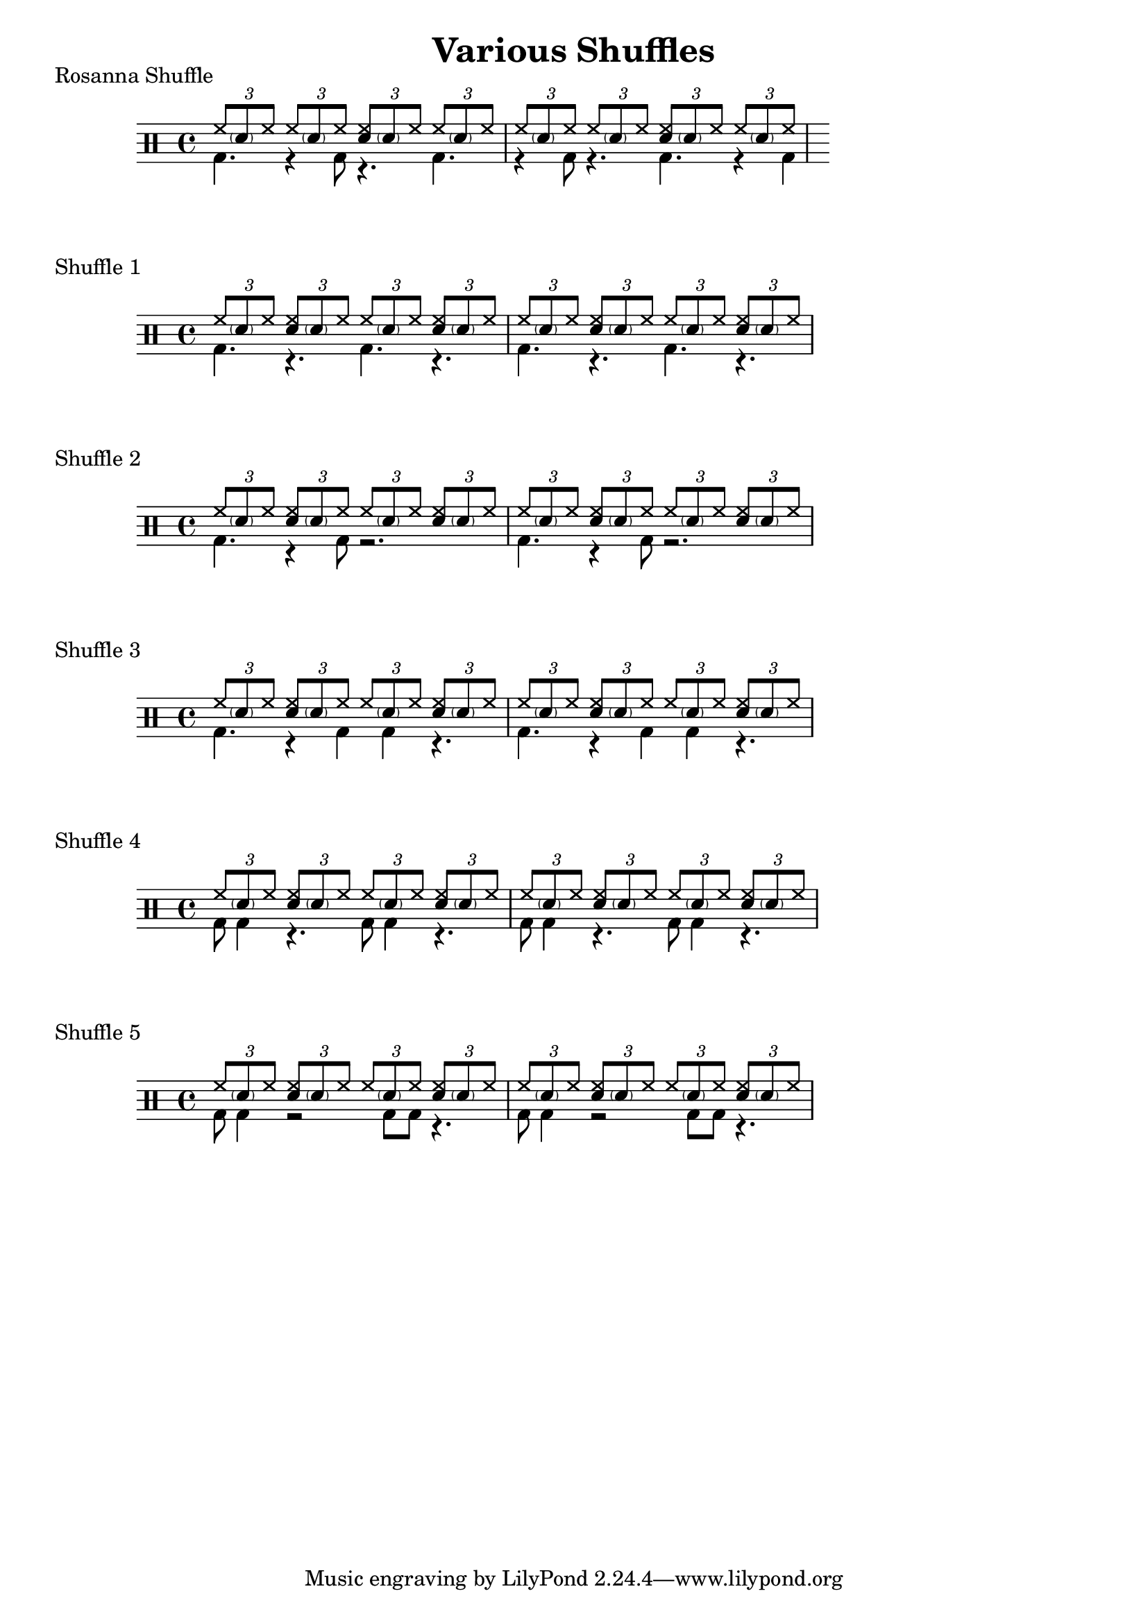 \version "2.18.2"
\header {
  title = "Various Shuffles"
}
\score {
  \drums {
  \time 4/4
    << {
        \repeat unfold 2 {
          \tuplet 3/2 {hh8 \parenthesize sn  hh}
          \tuplet 3/2 {hh8 \parenthesize sn  hh}
          \tuplet 3/2 {<hh sn>8 \parenthesize sn hh}
          \tuplet 3/2 {hh8 \parenthesize sn  hh}
        }
    } \\ {
      \override TupletBracket.bracket-visibility = ##f
      \omit TupletNumber
      \tuplet 3/2 4 {bd4. r4  bd8 r4. bd4. r4 bd8 r4. bd r4 bd}
      
    } >>
  }
   \header {
    piece = "Rosanna Shuffle"
  }
}

\score {
  \drums {
  \time 4/4
    << {
        \repeat unfold 4 {
          \tuplet 3/2 {hh8 \parenthesize sn  hh}
          \tuplet 3/2 {<hh sn>8 \parenthesize sn hh}
        }
    } \\ {
      \override TupletBracket.bracket-visibility = ##f
      \omit TupletNumber
      \repeat unfold 2 {
        \tuplet 3/2 {bd4.} 
        \tuplet 3/2 {r4.    } 
        \tuplet 3/2 {bd4.}             
        \tuplet 3/2 {r4.    }
      }
    } >>
  }
   \header {
    piece = "Shuffle 1"
  }
}

\score {
  \drums {
  \time 4/4
    << {
        \repeat unfold 4 {
          \tuplet 3/2 {hh8 \parenthesize sn  hh}
          \tuplet 3/2 {<hh sn>8 \parenthesize sn hh}
        }
    } \\ {
      \override TupletBracket.bracket-visibility = ##f
      \omit TupletNumber
      \repeat unfold 2 {
        \tuplet 3/2 4 {bd4. r4 bd8 r2.}
      }
    } >>
  }
   \header {
    piece = "Shuffle 2"
  }
}

\score {
  \drums {
  \time 4/4
    << {
        \repeat unfold 4 {
          \tuplet 3/2 {hh8 \parenthesize sn  hh}
          \tuplet 3/2 {<hh sn>8 \parenthesize sn hh}
        }
    } \\ {
      \override TupletBracket.bracket-visibility = ##f
      \omit TupletNumber
      \repeat unfold 2 {
        \tuplet 3/2 {bd4. r4 bd4 bd4 r4.}
      }
    } >>
  }
   \header {
    piece = "Shuffle 3"
  }
}
\score {
  \drums {
  \time 4/4
    << {
        \repeat unfold 4 {
          \tuplet 3/2 {hh8 \parenthesize sn  hh}
          \tuplet 3/2 {<hh sn>8 \parenthesize sn hh}
        }
    } \\ {
      \override TupletBracket.bracket-visibility = ##f
      \omit TupletNumber
      \repeat unfold 2 {
        \tuplet 3/2 {bd8 bd4 r4. bd8 bd4 r4.}
      }
    } >>
  }
   \header {
    piece = "Shuffle 4"
  }
}

\score {
  \drums {
  \time 4/4
    << {
        \repeat unfold 4 {
          \tuplet 3/2 {hh8 \parenthesize sn  hh}
          \tuplet 3/2 {<hh sn>8 \parenthesize sn hh}
        }
    } \\ {
      \override TupletBracket.bracket-visibility = ##f
      \omit TupletNumber
      \repeat unfold 2 {
        \tuplet 3/2 {bd8 bd4 r2 bd8 bd r4.}
      }
    } >>
  }
   \header {
    piece = "Shuffle 5"
  }
}